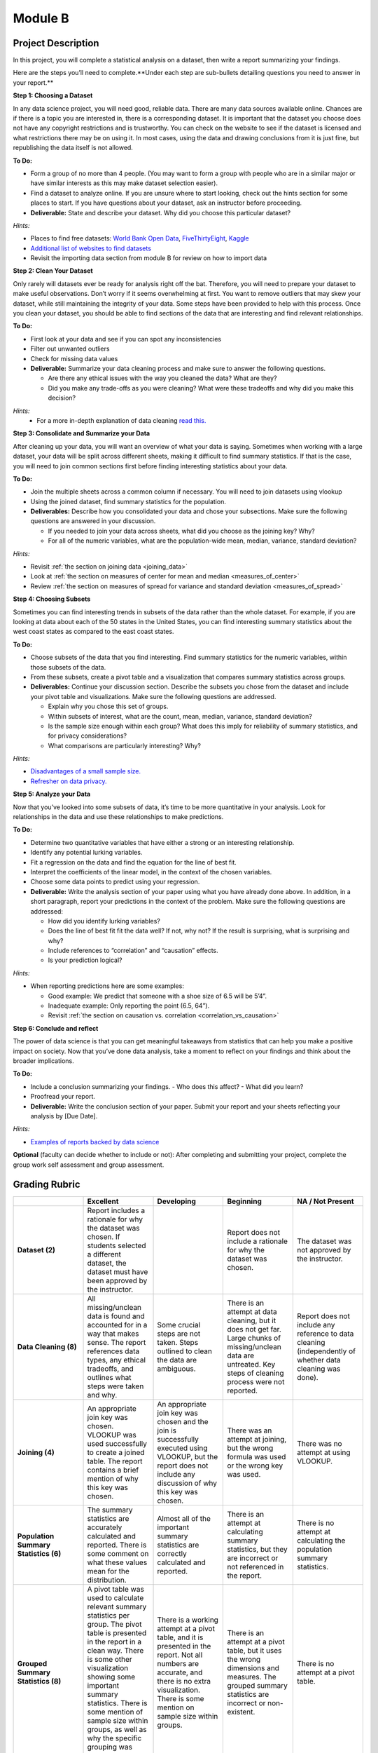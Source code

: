 .. Copyright (C)  Google, Runestone Interactive LLC
   This work is licensed under the Creative Commons Attribution-ShareAlike 4.0
   International License. To view a copy of this license, visit
   http://creativecommons.org/licenses/by-sa/4.0/.


Module B
========

Project Description
-------------------

In this project, you will complete a statistical analysis on a dataset, then
write a report summarizing your findings.

Here are the steps you’ll need to complete.**Under each step are sub-bullets
detailing questions you need to answer in your report.**

**Step 1: Choosing a Dataset**

In any data science project, you will need good, reliable data. There are many
data sources available online. Chances are if there is a topic you are
interested in, there is a corresponding dataset. It is important that the
dataset you choose does not have any copyright restrictions and is trustworthy.
You can check on the website to see if the dataset is licensed and what
restrictions there may be on using it. In most cases, using the data and drawing
conclusions from it is just fine, but republishing the data itself is not
allowed.

**To Do:**

- Form a group of no more than 4 people. (You may want to form a group with
  people who are in a similar major or have similar interests as this may make
  dataset selection easier).
- Find a dataset to analyze online. If you are unsure where to start looking,
  check out the hints section for some places to start. If you have questions
  about your dataset, ask an instructor before proceeding.

- **Deliverable:** State and describe your dataset. Why did you choose this
  particular dataset?

*Hints:*

- Places to find free datasets: `World Bank Open Data`_, `FiveThirtyEight`_,
  `Kaggle`_
- `Additional list of websites to find datasets`_
- Revisit the importing data section from module B for review on how to import
  data


**Step 2: Clean Your Dataset**

Only rarely will datasets ever be ready for analysis right off the bat.
Therefore, you will need to prepare your dataset to make useful observations.
Don’t worry if it seems overwhelming at first. You want to remove outliers that
may skew your dataset, while still maintaining the integrity of your data. Some
steps have been provided to help with this process. Once you clean your dataset,
you should be able to find sections of the data that are interesting and find
relevant relationships.

**To Do:**

- First look at your data and see if you can spot any inconsistencies
- Filter out unwanted outliers
- Check for missing data values
- **Deliverable:** Summarize your data cleaning process and make sure to
  answer the following questions.

  - Are there any ethical issues with the way you cleaned the data? What are
    they?
  - Did you make any trade-offs as you were cleaning? What were these tradeoffs
    and why did you make this decision?

*Hints:*
  - For a more in-depth explanation of data cleaning `read this.`_

**Step 3: Consolidate and Summarize your Data**

After cleaning up your data, you will want an overview of what your data is
saying. Sometimes when working with a large dataset, your data will be split
across different sheets, making it difficult to find summary statistics. If
that is the case, you will need to join common sections first before finding
interesting statistics about your data.

**To Do:**

- Join the multiple sheets across a common column if necessary. You will need to
  join datasets using vlookup
- Using the joined dataset, find summary statistics for the population.
- **Deliverables:** Describe how you consolidated your data and chose your
  subsections. Make sure the following questions are answered in your
  discussion.

  - If you needed to join your data across sheets, what did you choose as the
    joining key? Why?
  - For all of the numeric variables, what are the population-wide mean, median,
    variance, standard deviation?

*Hints:*

- Revisit :ref:`the section on joining data <joining_data>`
- Look at :ref:`the section on measures of center for mean and median <measures_of_center>`
- Review :ref:`the section on measures of spread for variance and standard deviation <measures_of_spread>`

**Step 4: Choosing Subsets**

Sometimes you can find interesting trends in subsets of the data rather than the
whole dataset. For example, if you are looking at data about each of the 50
states in the United States, you can find interesting summary statistics about
the west coast states as compared to the east coast states.

**To Do:**

- Choose subsets of the data that you find interesting. Find summary statistics
  for the numeric variables, within those subsets of the data.
- From these subsets, create a pivot table and a visualization that compares
  summary statistics across groups.
- **Deliverables:** Continue your discussion section. Describe the subsets you
  chose from the dataset and include your pivot table and visualizations. Make
  sure the following questions are addressed.

  - Explain why you chose this set of groups.
  - Within subsets of interest, what are the count, mean, median, variance,
    standard deviation?
  - Is the sample size enough within each group? What does this imply for
    reliability of summary statistics, and for privacy considerations?
  - What comparisons are particularly interesting? Why?

*Hints:*

- `Disadvantages of a small sample size.`_
- `Refresher on data privacy.`_

**Step 5: Analyze your Data**

Now that you’ve looked into some subsets of data, it’s time to be more
quantitative in your analysis. Look for relationships in the data and use these
relationships to make predictions.

**To Do:**

- Determine two quantitative variables that have either a strong or an
  interesting relationship.
- Identify any potential lurking variables.
- Fit a regression on the data and find the equation for the line of best fit.
- Interpret the coefficients of the linear model, in the context of the chosen
  variables.
- Choose some data points to predict using your regression.
- **Deliverable:** Write the analysis section of your paper using what you have
  already done above. In addition, in a short paragraph, report your predictions
  in the context of the problem. Make sure the following questions are
  addressed:

  - How did you identify lurking variables?
  - Does the line of best fit fit the data well? If not, why not? If the result
    is surprising, what is surprising and why?
  - Include references to “correlation” and “causation” effects.
  - Is your prediction logical?

*Hints:*

- When reporting predictions here are some examples:

  - Good example: We predict that someone with a shoe size of 6.5 will be 5’4”.
  - Inadequate example: Only reporting the point (6.5, 64”).
  - Revisit :ref:`the section on causation vs. correlation <correlation_vs_causation>`

**Step 6: Conclude and reflect**

The power of data science is that you can get meaningful takeaways from
statistics that can help you make a positive impact on society. Now that you’ve
done data analysis, take a moment to reflect on your findings and think about
the broader implications.

**To Do:**

- Include a conclusion summarizing your findings.
  - Who does this affect?
  - What did you learn?
- Proofread your report.
- **Deliverable:** Write the conclusion section of your paper. Submit your
  report and your sheets reflecting your analysis by [Due Date].

*Hints:*

- `Examples of reports backed by data science`_

**Optional** (faculty can decide whether to include or not): After completing
and submitting your project, complete the group work self assessment and group
assessment.

Grading Rubric
--------------

.. list-table::
   :widths: 20 20 20 20 20
   :header-rows: 1
   :stub-columns: 1
   :align: left

   * -
     - **Excellent**
     - **Developing**
     - **Beginning**
     - **NA / Not Present**

   * - **Dataset (2)**
     - Report includes a rationale for why the dataset was chosen. If students
       selected a different dataset, the dataset must have been approved by the
       instructor.
     -
     - Report does not include a rationale for why the dataset was chosen.
     - The dataset was not approved by the instructor.


   * - **Data Cleaning (8)**
     - All missing/unclean data is found and accounted for in a way that makes
       sense. The report references data types, any ethical tradeoffs, and
       outlines what steps were taken and why.
     - Some crucial steps are not taken. Steps outlined to clean the data are
       ambiguous.
     - There is an attempt at data cleaning, but it does not get far. Large
       chunks of missing/unclean data are untreated. Key steps of cleaning
       process were not reported.
     - Report does not include any reference to data cleaning (independently of
       whether data cleaning was done).


   * - **Joining (4)**
     - An appropriate join key was chosen. VLOOKUP was used successfully to
       create a joined table. The report contains a brief mention of why this
       key was chosen.
     - An appropriate join key was chosen and the join is successfully executed
       using VLOOKUP, but the report does not include any discussion of why this
       key was chosen.
     - There was an attempt at joining, but the wrong formula was used or the
       wrong key was used.
     - There was no attempt at using VLOOKUP.


   * - **Population Summary Statistics (6)**
     - The summary statistics are accurately calculated and reported. There is
       some comment on what these values mean for the distribution.
     - Almost all of the important summary statistics are correctly calculated
       and reported.
     - There is an attempt at calculating summary statistics, but they are
       incorrect or not referenced in the report.
     - There is no attempt at calculating the population summary statistics.


   * - **Grouped Summary Statistics (8)**
     - A pivot table was used to calculate relevant summary statistics per
       group. The pivot table is presented in the report in a clean way.
       There is some other visualization showing some important summary
       statistics. There is some mention of sample size within groups, as well
       as why the specific grouping was chosen.
     - There is a working attempt at a pivot table, and it is presented in the
       report. Not all numbers are accurate, and there is no extra
       visualization. There is some mention on sample size within groups.
     - There is an attempt at a pivot table, but it uses the wrong dimensions
       and measures. The grouped summary statistics are incorrect or
       non-existent.
     - There is no attempt at a pivot table.


   * - **Regression (8)**
     - Report includes both the scatter plot and the line-of-best-fit equation,
       and these values are (close to) correct. The report includes a discussion
       of  why the particular variables were chosen, the meaning of the
       coefficients, and correlation versus causation. There is some mention of
       whether regression is appropriate for the sample size.
     - The line of best fit is not completely correct The scatter plot is
       missing from or wrongly formatted in the report The discussion on
       variable selection, coefficient interpretation, and correlation vs.
       causation is not sufficiently detailed or accurate.
     - There is some attempt at a line of best fit, but the values are
       completely wrong. The scatter plot or the equation are not included.
       There is no proper discussion on variable selection, coefficient
       interpretation, or correlation vs causation.
     - There is no attempt at fitting a regression.


   * - **Prediction (6)**
     - The equation of the line of best fit is used to predict these values. The
       report correctly identifies and explains which points are suitable for
       prediction. The ethics of prediction are mentioned, and the report includes
       the pros and cons of using a linear regression to predict.
     - Values are chosen for prediction that are largely appropriate. The report
       struggles with why some points are not suitable for prediction.  There is
       some mention of the ethics of using prediction from a linear model.
     - There is an unsuccessful attempt at prediction. There is little or no
       mention of suitability of prediction of certain points, or the chosen
       points are not usable with this model.
     - There is no attempt at prediction using the line of best fit.


   * - **Conclusion (4)**
     - The report contains a conclusion section summarizing key findings from
       other rubric areas. It is concise and complete.
     - The report contains a conclusion section, but either contains minor
       inconsistencies with previous findings, or omits relevant findings.
     - The report contains a conclusion section, but it is incomplete or doesn’t
       accurately reflect previous findings.
     - The report does not contain a conclusion section.


   * - **Readability (4)**
     - The report is structured by section, with appropriate headings. The
       report has very few spelling/grammar errors.
     -
     - The report’s structure lacks clarity or is otherwise difficult to read.
       The report has several spelling/ grammar errors.
     - There is no report.


   * - **Total (50)**
     -
     -
     -
     -

.. _World Bank Open Data: https://data.worldbank.org/
.. _FiveThirtyEight: https://data.fivethirtyeight.com/
.. _Kaggle: https://www.kaggle.com/datasets
.. _Additional list of websites to find datasets: https://www.dataquest.io/blog/free-datasets-for-projects/
.. _read this.: https://elitedatascience.com/data-cleaning
.. _Disadvantages of a small sample size.: https://sciencing.com/disadvantages-small-sample-size-8448532.html
.. _Refresher on data privacy.: https://www.siliconrepublic.com/enterprise/ethics-data-science-bias
.. _Examples of reports backed by data science: https://www.un.org/en/climatechange/reports.shtml
